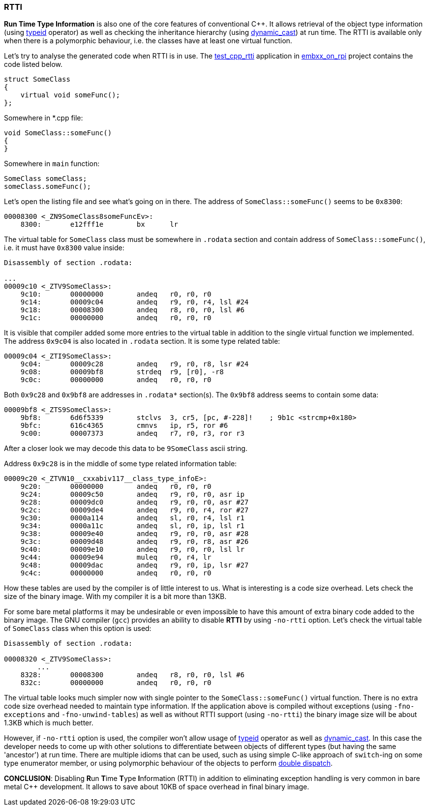 === RTTI ===

*Run Time Type Information* is also one of the core features of conventional C{plus}{plus}. 
It allows retrieval of the object type information (using 
http://en.cppreference.com/w/cpp/language/typeid[typeid] operator) as well as checking the 
inheritance hierarchy (using 
http://en.cppreference.com/w/cpp/language/dynamic_cast[dynamic_cast]) at run time. 
The RTTI is available only when there is a polymorphic behaviour, i.e. the classes 
have at least one virtual function.

Let's try to analyse the generated code when RTTI is in use. 
The https://github.com/arobenko/embxx_on_rpi/tree/master/src/test_cpp/test_cpp_rtti[test_cpp_rtti] 
application in https://github.com/arobenko/embxx_on_rpi[embxx_on_rpi] project contains the 
code listed below.
[source, c++]
----
struct SomeClass
{
    virtual void someFunc();
};
----

Somewhere in *.cpp file:
[source, c++]
----
void SomeClass::someFunc()
{
}
----

Somewhere in `main` function:
[source, c++]
----
SomeClass someClass;
someClass.someFunc();
----

Let's open the listing file and see what's going on in there. 
The address of `SomeClass::someFunc()` seems to be `0x8300`:
[source]
----
00008300 <_ZN9SomeClass8someFuncEv>:
    8300:	e12fff1e 	bx	lr
----

The virtual table for `SomeClass` class must be somewhere in `.rodata` section and contain 
address of `SomeClass::someFunc()`, i.e. it must have `0x8300` value inside:
[source]
----
Disassembly of section .rodata:

...
00009c10 <_ZTV9SomeClass>:
    9c10:	00000000 	andeq	r0, r0, r0
    9c14:	00009c04 	andeq	r9, r0, r4, lsl #24
    9c18:	00008300 	andeq	r8, r0, r0, lsl #6
    9c1c:	00000000 	andeq	r0, r0, r0

----

It is visible that compiler added some more entries to the virtual table in addition to the 
single virtual function we implemented. The address `0x9c04` is also located in 
`.rodata` section. It is some type related table:
[source]
----
00009c04 <_ZTI9SomeClass>:
    9c04:	00009c28 	andeq	r9, r0, r8, lsr #24
    9c08:	00009bf8 	strdeq	r9, [r0], -r8
    9c0c:	00000000 	andeq	r0, r0, r0
----

Both `0x9c28` and `0x9bf8` are addresses in `.rodata*` section(s). 
The `0x9bf8` address seems to contain some data:
[source]
----
00009bf8 <_ZTS9SomeClass>:
    9bf8:	6d6f5339 	stclvs	3, cr5, [pc, #-228]!	; 9b1c <strcmp+0x180>
    9bfc:	616c4365 	cmnvs	ip, r5, ror #6
    9c00:	00007373 	andeq	r7, r0, r3, ror r3
----
After a closer look we may decode this data to be `9SomeClass` ascii string.

Address `0x9c28` is in the middle of some type related information table:
[source]
----
00009c20 <_ZTVN10__cxxabiv117__class_type_infoE>:
    9c20:	00000000 	andeq	r0, r0, r0
    9c24:	00009c50 	andeq	r9, r0, r0, asr ip
    9c28:	00009dc0 	andeq	r9, r0, r0, asr #27
    9c2c:	00009de4 	andeq	r9, r0, r4, ror #27
    9c30:	0000a114 	andeq	sl, r0, r4, lsl r1
    9c34:	0000a11c 	andeq	sl, r0, ip, lsl r1
    9c38:	00009e40 	andeq	r9, r0, r0, asr #28
    9c3c:	00009d48 	andeq	r9, r0, r8, asr #26
    9c40:	00009e10 	andeq	r9, r0, r0, lsl lr
    9c44:	00009e94 	muleq	r0, r4, lr
    9c48:	00009dac 	andeq	r9, r0, ip, lsr #27
    9c4c:	00000000 	andeq	r0, r0, r0
----

How these tables are used by the compiler is of little interest to us. What is interesting 
is a code size overhead. Lets check the size of the binary image. With my compiler it is 
a bit more than 13KB. 

For some bare metal platforms it may be undesirable or even impossible to have this amount 
of extra binary code added to the binary image. The GNU compiler (`gcc`) provides an ability 
to disable *RTTI* by using `-no-rtti` option. Let's check the virtual table of `SomeClass` 
class when this option is used:
[source]
----
Disassembly of section .rodata:

00008320 <_ZTV9SomeClass>:
	...
    8328:	00008300 	andeq	r8, r0, r0, lsl #6
    832c:	00000000 	andeq	r0, r0, r0
----

The virtual table looks much simpler now with single pointer to the `SomeClass::someFunc()` 
virtual function. There is no extra code size overhead needed to maintain type information. 
If the application above is compiled without exceptions (using `-fno-exceptions` and 
`-fno-unwind-tables`) as well as without RTTI support (using `-no-rtti`) the binary 
image size will be about 1.3KB which is much better.

However, if `-no-rtti` option is used, the compiler won't allow usage of 
http://en.cppreference.com/w/cpp/language/typeid[typeid] operator as well as 
http://en.cppreference.com/w/cpp/language/dynamic_cast[dynamic_cast]. 
In this case the developer needs to come up with other solutions to differentiate 
between objects of different types (but having the same 'ancestor') at run time. 
There are multiple idioms that can be used, such as using simple C-like approach 
of `switch`-ing on some type enumerator member, or using polymorphic behaviour 
of the objects to perform 
http://en.wikipedia.org/wiki/Double_dispatch[double dispatch].

**CONCLUSION**: Disabling **R**un **T**ime **T**ype **I**nformation (RTTI) 
in addition to eliminating exception handling is very common in bare metal 
C{plus}{plus} development. It allows to save about 10KB of space overhead in final binary 
image.
